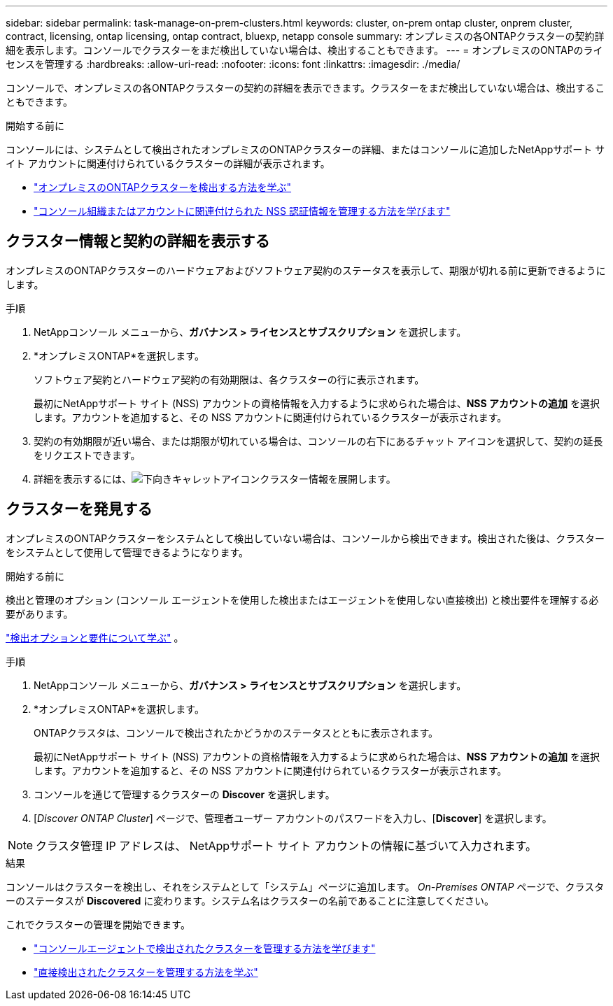 ---
sidebar: sidebar 
permalink: task-manage-on-prem-clusters.html 
keywords: cluster, on-prem ontap cluster, onprem cluster, contract, licensing, ontap licensing, ontap contract, bluexp, netapp console 
summary: オンプレミスの各ONTAPクラスターの契約詳細を表示します。コンソールでクラスターをまだ検出していない場合は、検出することもできます。 
---
= オンプレミスのONTAPのライセンスを管理する
:hardbreaks:
:allow-uri-read: 
:nofooter: 
:icons: font
:linkattrs: 
:imagesdir: ./media/


[role="lead"]
コンソールで、オンプレミスの各ONTAPクラスターの契約の詳細を表示できます。クラスターをまだ検出していない場合は、検出することもできます。

.開始する前に
コンソールには、システムとして検出されたオンプレミスのONTAPクラスターの詳細、またはコンソールに追加したNetAppサポート サイト アカウントに関連付けられているクラスターの詳細が表示されます。

* https://docs.netapp.com/us-en/bluexp-ontap-onprem/task-discovering-ontap.html["オンプレミスのONTAPクラスターを検出する方法を学ぶ"^]
* https://docs.netapp.com/us-en/bluexp-setup-admin/task-adding-nss-accounts.html["コンソール組織またはアカウントに関連付けられた NSS 認証情報を管理する方法を学びます"^]




== クラスター情報と契約の詳細を表示する

オンプレミスのONTAPクラスターのハードウェアおよびソフトウェア契約のステータスを表示して、期限が切れる前に更新できるようにします。

.手順
. NetAppコンソール メニューから、*ガバナンス > ライセンスとサブスクリプション* を選択します。
. *オンプレミスONTAP*を選択します。
+
ソフトウェア契約とハードウェア契約の有効期限は、各クラスターの行に表示されます。

+
最初にNetAppサポート サイト (NSS) アカウントの資格情報を入力するように求められた場合は、*NSS アカウントの追加* を選択します。アカウントを追加すると、その NSS アカウントに関連付けられているクラスターが表示されます。

. 契約の有効期限が近い場合、または期限が切れている場合は、コンソールの右下にあるチャット アイコンを選択して、契約の延長をリクエストできます。
. 詳細を表示するには、image:button_down_caret.png["下向きキャレットアイコン"]クラスター情報を展開します。




== クラスターを発見する

オンプレミスのONTAPクラスターをシステムとして検出していない場合は、コンソールから検出できます。検出された後は、クラスターをシステムとして使用して管理できるようになります。

.開始する前に
検出と管理のオプション (コンソール エージェントを使用した検出またはエージェントを使用しない直接検出) と検出要件を理解する必要があります。

https://docs.netapp.com/us-en/bluexp-ontap-onprem/task-discovering-ontap.html["検出オプションと要件について学ぶ"^] 。

.手順
. NetAppコンソール メニューから、*ガバナンス > ライセンスとサブスクリプション* を選択します。
. *オンプレミスONTAP*を選択します。
+
ONTAPクラスタは、コンソールで検出されたかどうかのステータスとともに表示されます。

+
最初にNetAppサポート サイト (NSS) アカウントの資格情報を入力するように求められた場合は、*NSS アカウントの追加* を選択します。アカウントを追加すると、その NSS アカウントに関連付けられているクラスターが表示されます。

. コンソールを通じて管理するクラスターの *Discover* を選択します。
. [_Discover ONTAP Cluster_] ページで、管理者ユーザー アカウントのパスワードを入力し、[*Discover*] を選択します。



NOTE: クラスタ管理 IP アドレスは、 NetAppサポート サイト アカウントの情報に基づいて入力されます。

.結果
コンソールはクラスターを検出し、それをシステムとして「システム」ページに追加します。 _On-Premises ONTAP_ ページで、クラスターのステータスが *Discovered* に変わります。システム名はクラスターの名前であることに注意してください。

これでクラスターの管理を開始できます。

* https://docs.netapp.com/us-en/bluexp-ontap-onprem/task-manage-ontap-connector.html["コンソールエージェントで検出されたクラスターを管理する方法を学びます"^]
* https://docs.netapp.com/us-en/bluexp-ontap-onprem/task-manage-ontap-direct.html["直接検出されたクラスターを管理する方法を学ぶ"^]

